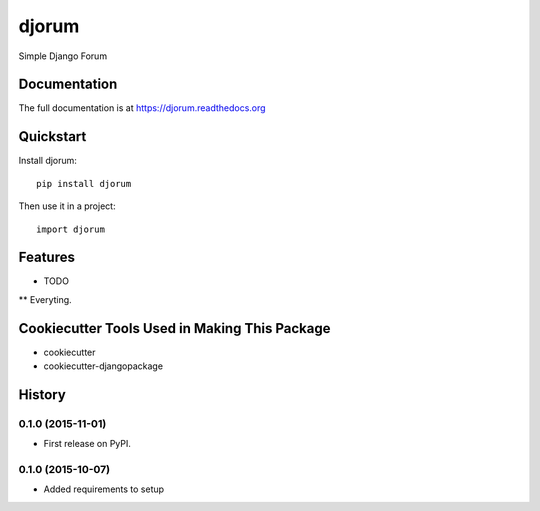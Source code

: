 =============================
djorum
=============================

.. image:: https://badge.fury.io/py/djorum.png
    :target: https://badge.fury.io/py/djorum

.. image:: https://travis-ci.org/andrewblaney/djorum.png?branch=master
    :target: https://travis-ci.org/andrewblaney/djorum

.. image:: http://codecov.io/github/andrewblaney/djorum/coverage.svg?branch=master
    :target: http://codecov.io/github/andrewblaney/djorum?branch=master

Simple Django Forum

Documentation
-------------

The full documentation is at https://djorum.readthedocs.org

Quickstart
----------

Install djorum::

    pip install djorum

Then use it in a project::

    import djorum

Features
--------

* TODO

** Everyting.

Cookiecutter Tools Used in Making This Package
----------------------------------------------

*  cookiecutter
*  cookiecutter-djangopackage




History
-------

0.1.0 (2015-11-01)
++++++++++++++++++

* First release on PyPI.

0.1.0 (2015-10-07)
++++++++++++++++++

* Added requirements to setup



